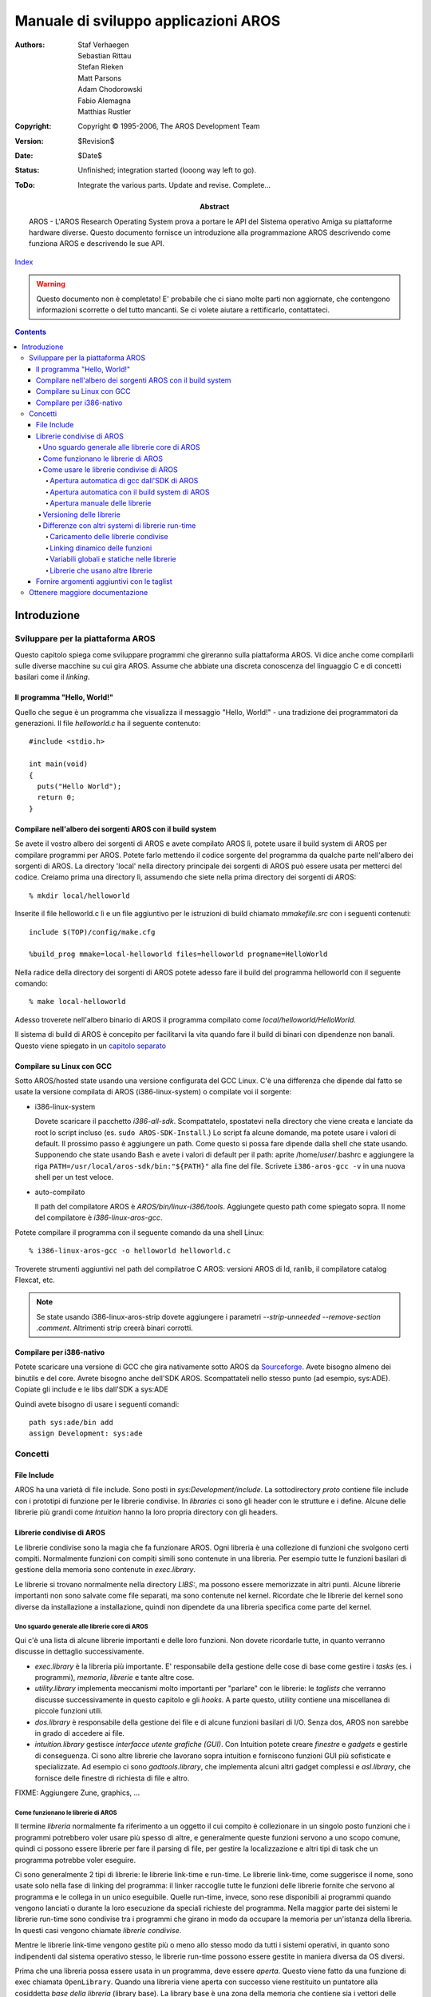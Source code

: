 =====================================
Manuale di sviluppo applicazioni AROS
=====================================

:Authors:   Staf Verhaegen, Sebastian Rittau, Stefan Rieken, Matt Parsons,
            Adam Chodorowski, Fabio Alemagna, Matthias Rustler
:Copyright: Copyright © 1995-2006, The AROS Development Team
:Version:   $Revision$
:Date:      $Date$
:Status:    Unfinished; integration started (looong way left to go).
:ToDo:      Integrate the various parts. Update and revise. Complete...
:Abstract:
    AROS - L'AROS Research Operating System prova a portare le API del Sistema
    operativo Amiga su piattaforme hardware diverse. Questo documento fornisce
    un introduzione alla programmazione AROS descrivendo come funziona AROS e
    descrivendo le sue API.    

`Index <index>`__

.. Warning::

   Questo documento non è completato! E' probabile che ci siano molte parti
   non aggiornate, che contengono informazioni scorrette o del tutto mancanti.
   Se ci volete aiutare a rettificarlo, contattateci.

.. Contents::


------------
Introduzione
------------


Sviluppare per la piattaforma AROS
==================================

Questo capitolo spiega come sviluppare programmi che gireranno sulla
piattaforma AROS. Vi dice anche come compilarli sulle diverse macchine su cui
gira AROS. Assume che abbiate una discreta conoscenza del linguaggio C e di
concetti basilari come il `linking`.


Il programma "Hello, World!"
----------------------------

Quello che segue è un programma che visualizza il messaggio "Hello, World!" -
una tradizione dei programmatori da generazioni. Il file `helloworld.c` ha il
seguente contenuto::

  #include <stdio.h>

  int main(void)
  {
    puts("Hello World");      
    return 0;
  }


Compilare nell'albero dei sorgenti AROS con il build system
-----------------------------------------------------------

Se avete il vostro albero dei sorgenti di AROS e avete compilato AROS lì, potete
usare il build system di AROS per compilare programmi per AROS. Potete farlo
mettendo il codice sorgente del programma da qualche parte nell'albero dei
sorgenti di AROS. La directory 'local' nella directory principale dei sorgenti
di AROS può essere usata per metterci del codice. Creiamo prima una directory
lì, assumendo che siete nella prima directory dei sorgenti di AROS::

  % mkdir local/helloworld

Inserite il file helloworld.c lì e un file aggiuntivo per le istruzioni di
build chiamato `mmakefile.src` con i seguenti contenuti::

  include $(TOP)/config/make.cfg
  
  %build_prog mmake=local-helloworld files=helloworld progname=HelloWorld

Nella radice della directory dei sorgenti di AROS potete adesso fare il build
del programma helloworld con il seguente comando::

  % make local-helloworld

Adesso troverete nell'albero binario di AROS il programma compilato come
`local/helloworld/HelloWorld`.

Il sistema di build di AROS è concepito per facilitarvi la vita quando fare il
build di binari con dipendenze non banali. Questo viene spiegato in un
`capitolo separato`__

__ buildsystem


Compilare su Linux con GCC
--------------------------

Sotto AROS/hosted state usando una versione configurata del GCC Linux. C'è una
differenza che dipende dal fatto se usate la versione compilata di AROS
(i386-linux-system) o compilate voi il sorgente:

+ i386-linux-system

  Dovete scaricare il pacchetto `i386-all-sdk`. Scompattatelo, spostatevi nella
  directory che viene creata e lanciate da root lo script incluso (es.
  ``sudo AROS-SDK-Install``.) Lo script fa alcune domande, ma potete usare i
  valori di default. Il prossimo passo è aggiungere un path. Come questo si
  possa fare dipende dalla shell che state usando. Supponendo che state usando
  Bash e avete i valori di default per il path: aprite /home/*user*/.bashrc e
  aggiungere la riga ``PATH=/usr/local/aros-sdk/bin:"${PATH}"`` alla fine del
  file. Scrivete ``i386-aros-gcc -v`` in una nuova shell per un test veloce.  

+ auto-compilato

  Il path del compilatore AROS è `AROS/bin/linux-i386/tools`. Aggiungete questo
  path come spiegato sopra. Il nome del compilatore è `i386-linux-aros-gcc`.  
  
Potete compilare il programma con il seguente comando da una shell Linux::

  % i386-linux-aros-gcc -o helloworld helloworld.c

Troverete strumenti aggiuntivi nel path del compilatroe C AROS:
versioni AROS di ld, ranlib, il compilatore catalog Flexcat, etc.

.. Note:: Se state usando i386-linux-aros-strip dovete aggiungere i parametri
   `--strip-unneeded --remove-section .comment`. Altrimenti strip creerà binari
   corrotti.


Compilare per i386-nativo
-------------------------

Potete scaricare una versione di GCC che gira nativamente sotto AROS da
`Sourceforge <http://sourceforge.net/project/showfiles.php?group_id=43586&package_id=127743>`_.
Avete bisogno almeno dei binutils e del core. Avrete bisogno anche dell'SDK
AROS. Scompattateli nello stesso punto (ad esempio, sys:ADE). Copiate gli
include e le libs dall'SDK a sys:ADE

Quindi avete bisogno di usare i seguenti comandi::

    path sys:ade/bin add
    assign Development: sys:ade



Concetti
========

File Include
------------

AROS ha una varietà di file include. Sono posti in `sys:Development/include`.
La sottodirectory `proto` contiene file include con i prototipi di funzione per
le librerie condivise. In `libraries` ci sono gli header con le strutture e i
define. Alcune delle librerie più grandi come `Intuition` hanno la loro propria
directory con gli headers.

Librerie condivise di AROS
--------------------------

Le librerie condivise sono la magia che fa funzionare AROS. Ogni libreria è una
collezione di funzioni che svolgono certi compiti. Normalmente funzioni con
compiti simili sono contenute in una libreria. Per esempio tutte le funzioni
basilari di gestione della memoria sono contenute in `exec.library`.

Le librerie si trovano normalmente nella directory `LIBS:`, ma possono essere
memorizzate in altri punti. Alcune librerie importanti non sono salvate come
file separati, ma sono contenute nel kernel. Ricordate che le librerie del
kernel sono diverse da installazione a installazione, quindi non dipendete da
una libreria specifica come parte del kernel.

Uno sguardo generale alle librerie core di AROS
...............................................

Qui c'è una lista di alcune librerie importanti e delle loro funzioni.
Non dovete ricordarle tutte, in quanto verranno discusse in dettaglio
successivamente.

+ `exec.library` è la libreria più importante. E' responsabile della gestione
  delle cose di base come gestire i `tasks` (es. i programmi), `memoria`,
  `librerie` e tante altre cose.

+ `utility.library` implementa meccanismi molto importanti per "parlare" con le
  librerie: le `taglists` che verranno discusse successivamente in questo
  capitolo e gli `hooks`. A parte questo, utility contiene una miscellanea di
  piccole funzioni utili.

+ `dos.library` è responsabile della gestione dei file e di alcune funzioni
  basilari di I/O. Senza dos, AROS non sarebbe in grado di accedere ai file.

+ `intuition.library` gestisce `interfacce utente grafiche (GUI)`. Con Intuition
  potete creare `finestre` e `gadgets` e gestirle di conseguenza. Ci sono altre
  librerie che lavorano sopra intuition e forniscono funzioni GUI più
  sofisticate e specializzate. Ad esempio ci sono `gadtools.library`, che
  implementa alcuni altri gadget complessi e `asl.library`, che fornisce delle
  finestre di richiesta di file e altro.  

FIXME: Aggiungere Zune, graphics, ...

Come funzionano le librerie di AROS
...................................

Il termine `libreria` normalmente fa riferimento a un oggetto il cui compito è
collezionare in un singolo posto funzioni che i programmi potrebbero voler usare
più spesso di altre, e generalmente queste funzioni servono a uno scopo comune,
quindi ci possono essere librerie per fare il parsing di file, per gestire la
localizzazione e altri tipi di task che un programma potrebbe voler eseguire.

Ci sono generalmente 2 tipi di librerie: le librerie link-time e run-time. Le
librerie link-time, come suggerisce il nome, sono usate solo nella fase di
linking del programma: il linker raccoglie tutte le funzioni delle librerie
fornite che servono al programma e le collega in un unico eseguibile. Quelle
run-time, invece, sono rese disponibili ai programmi quando vengono lanciati o
durante la loro esecuzione da speciali richieste del programma. Nella maggior
parte dei sistemi le librerie run-time sono condivise tra i programmi che
girano in modo da occupare la memoria per un'istanza della libreria. In questi
casi vengono chiamate `librerie condivise`.

Mentre le librerie link-time vengono gestite più o meno allo stesso modo da
tutti i sistemi operativi, in quanto sono indipendenti dal sistema operativo
stesso, le librerie run-time possono essere gestite in maniera diversa da OS
diversi.

Prima che una libreria possa essere usata in un programma, deve essere `aperta`.
Questo viene fatto da una funzione di exec chiamata ``OpenLibrary``. Quando una
libreria viene aperta con successo viene restituito un puntatore alla cosiddetta
`base della libreria` (library base). La library base è una zona della memoria
che contiene sia i vettori delle funzioni che i dati propri della libreria [#]_.
Quando le librerie vengono aperte sono libere di scegliere se la loro base sarà
la stessa per tutte le istanze o se una nuova sarà allocata ogni volta. Quando
viene invocata una funzione della libreria la maggior parte delle volte la
library base viene passata alla funzione in modo che i dati al suo interno
possono essere usati dentro la libreria [#]_. Una libreria può essere parte o
l'intero dato nella library base pubblica definendo un tipo per la base.
Se questo è il caso troverete il tipo nel file inclue `proto/libname.h`. Alcune
librerie più vecchie usavano questo meccanismo ma le librerie più recenti non
rendono nulla pubblico e il solo modo di cambiare lo stato interno della
libreria è quello di usare le funzioni disponibili.

.. [#] Se conoscete il C++, potreste pensare la tabella dei vettori come una
       `VTable` usata per i metodi virtuali, e il puntatore alla base della
       libreria come al puntatore `this`.

.. [#] Il passaggio della base della libreria può essere esplicito o implicito,
       a seconda della convenzione usata dalla libreria. Diversi meccanismi
       possono essere usati per il passaggio implicito della base: Macro del
       preprocessore C, funzioni inline, variabili globali, ...

Come usare le librerie condivise di AROS
........................................

Come già spiegato della sezione precedente, le librerie devono essere aperte
prima che le loro funzioni possano essere usate. L'unica libreria che non deve
essere aperta prima è la `exec.library`. Exec è sempre aperta e il vostro
compilatore sa come accedervi. Inoltre, dovete includere un header per far
conoscere il prototipo delle funzioni al codice. Questo file include è nella
directory proto, quindi se volete usare le funzioni della `dos.library` dovete
usare la riga seguente::

  #include <proto/dos.h>

Il vostro compilatore o ambiente di build può inoltre aprire alcune librerie
per voi, quindi non dovete aprirle manualmente. Leggete il manuale del vostro
compilatore per imparare questa funzionalità. Nei paragrafi che seguono verrà
spiegato il modo con cui questo viene fatto dai tools AROS e come aprire le
librerie manualmente.

Apertura automatica di gcc dall'SDK di AROS
'''''''''''''''''''''''''''''''''''''''''''

Il compilatore gcc dall'SDK di AROS apre automaticamente le seguenti librerie
principali:

- aros.library
- asl.library
- commodities.library
- cybergraphics.library
- datatypes.library
- diskfont.library
- dos.library
- expansion.library
- gadtools.library
- graphics.library
- icon.library
- iffparse.library
- intuition.library
- keymap.library
- layers.library
- locale.library
- muimaster.library (fornita da ZUNE su AROS)
- partition.library
- realtime.library
- utility.library
- workbench.library

Potete disabilitare l'auto apertura di queste librerie specificando il flag
``-nostdlibs`` al compilatore gcc. Per le librerie più vecchie fornite da AROS
potete usare la corrispondente libreria link-time che avrà cura di aprire la
libreria. Quindi, se i vostri programmi usano la reqtools.library aggiungete
``-lreqtools`` al comando gcc.

.. Note:: Ricapitolando: quando usate il compilatore GCC AROS l'uso delle
   librerie condivise diventa molto semplice e può essere gestito in due passi:

   + Usare un istruzione include per dichiarare le funzioni della libreria::

       #inclue <proto/reqtools.h>

   + Aggiungere una libreria link extra se la libreria non viene aperta
     automaticamente da gcc::

       % i386-linux-aros-gcc ... -lreqtools
       
Apertura automatica con il build system di AROS
'''''''''''''''''''''''''''''''''''''''''''''''

L'auto apertura delle librerie con il build system è molto a quella con il
compilatore gcc di AROS. Analogamente allo specificare l'opzione ``-l`` 
specificate le librerie che usate con il parametro ``uselibs`` alle macro
``%build_prog`` e ``%build_module``. Maggiori informazioni potete trovarle nel
`tutorial del build system`__.

__ buildsystem#build-system-tutorial

Apertura manuale delle librerie
'''''''''''''''''''''''''''''''

Per aprire una libreria dovete usare una funzione di `exec.library`::

    #include <proto/exec.h>

    struct Library *OpenLibrary( STRPTR name, ULONG version );

`OpenLibrary()` prende due argomenti:

name
    punta al nome della libreria. Normalmente questo è semplicemente il nome, ma
    può anche essere il path completo (assoluto o relativo) della libreria.    

    .. Note:: I path non funzionano con le librerie kernel-based (es. librerie
              incluse nel kernel). Usate solo path assoluti, se sapete
              esattamente quello che state facendo!

version
    è la versione minima della libreria da aprire. Se la libreria specificata
    viene trovata, ma la sua versione è inferiore a quella specificata in
    `version`, la libreria non verrà aperta, ma verrà restituito un errore.
    Le versioni sono importanti, perchè le librerie sono concepite per essere
    espandibili. Alcune funzioni sono disponibili solo a partire da una certa
    versione della libreria. Per esempio la funzione `AllocVec()` della
    `exec.library` è stata introdotta nella versione 36 della libreria. Se
    provate a chiamare questa funzione con una versione inferiore della
    `exec.library` installata, succederanno cose imprevedibili (molto
    probabilmente l'applicazione crasherà).
    
La seguente procedura viene usata per caricare la libreria da aprire:

1. Prima, il nome della libreria viene cercato nella lista delle librerie già
   caricate. Se questa libreria è stata caricata in memoria precedentemente (es.
   da un programma diverso) ed è ancora lì, va tutto been e `OpenLibrary()`
   torna subito.

   Le librerie nel kernel sono sempre sulla lista delle librerie caricate.

   .. Note:: I confronti in questa lista sono case sensitive! Accertatevi di
             usare il giusto case in `name`. Normalmente tutti i caratteri in
             un nome di libreria sono minuscoli.

2. Se la libreria non viene trovata nella lista e in `name` è stato specificato
   un path, viene tentata l'apertura del file specificato. Se questa fallisce,
   `OpenLibrary()` restituisce un errore.

3. Se viene specificato solo il nome della libreria, questa viene cercata prima
   nella `directory corrente`. Se non viene trovata lì, viene cercata nella
   directory `LIBS:`.


`OpenLibrary()` restituisce un puntatore a una struttura, che descrive la
libreria (`struct Library *` definita in ``exec/libraries.h``) o `NULL`, che
significa che l'apertura della libreria è fallita per qualche ragione. Il
puntatore risultante deve essere memorizzato per il compilatore. Normalmente
viene memorizzato in una variabile della forma: `<nomelibreria>Base`, es.
`IntuitionBase` per il puntatore alla *intuition.library*.

Dopo aver aperto la libreria, potete usarne le funzioni semplicemente
chiamandole come qualunque altra funzione nel vostro programma. Ma per far
sapere al compilatore cosa fare dovete includere il file header specifico per
la libreria. Questo è normalmente chiamato *proto/<nomelibreria>.h* per i
compilatori C.

Quando avete finito di usare la libreria dovete chiuderla per liberare le
risorse da essa occupate. Questa operazione viene eseguite con::

    #include <proto/exec.h>

    void CloseLibrary( struct Library *base );

`CloseLibrary()` chiude la libreria puntata da `base`. Questo puntatore può
anche essere `NULL`, in quel caso `CloseLibrary()` non fa nulla.

Dimostreremo l'uso delle librerie creando un piccolo programma, un hello-world
grafico. Invece di stampare ``Hello World!`` in console, lo faremo apparire in
un requester. Una funzione per mostrare un requester è `EasyRequestArgs()`,
che è una funzione di *intuition.library*. Non parleremo del suo utilizzo qui.
Per maggiori informazioni, guardate la sezione sui `Requesters`.



Esempio d'uso delle librerie::

    #include <proto/exec.h>          /* OpenLibrary() e CloseLibrary() */
    #include <exec/libraries.h>      /* struct Library */
    #include <dos/dos.h>             /* RETURN_OK e RETURN_FAIL */
    #include <proto/intuition.h>     /* EasyRequestArgs() */
    #include <intuition/intuition.h> /* struct EasyStruct */

    /* Questa variabile conterrà il puntatore a intuition.library */    
    struct IntuitionBase *IntuitionBase;

    int main(int argc, char *argv[])
    {
        /* Necessario a EasyRequestArgs(). */
        struct EasyStruct es = {
          sizeof(struct EasyStruct), 0UL,
          "Requester", "Hello World!", "Ok"
        };
        
        /* Prima, apriamo intuition.library. Ci serve la versione 36 o
           successiva, perchè EasyRequestArgs() è stata introdotta in questa
           versione di intuition.library
        */
        IntuitionBase = (struct IntuitionBase *)OpenLibrary("intuition.library", 36);        

        /* Dobbiamo controllare se intuition.library è stata aperta con
           successo. In caso contrario, non dobbiamo chiamarne funzioni, quindi
           usciamo immediatamente con un errore.
        */
        if (!IntuitionBase)
            return RETURN_FAIL;
        
        /* Dopo aver aperto intuition.library, chiamiamo EasyRequestArgs(). */
        EasyRequestArgs(NULL, &es, NULL, NULL);
        
        /* Infine, dobbiamo chiudere intuition.library */
        CloseLibrary((struct Library *)IntuitionBase);

        return RETURN_OK;
    }

Provate a compilare questo programma. Dovrebbe mostrarvi un grazioso requester
hello-world.

Versioning delle librerie
.........................

Le librerie condivise possono evolvere nel tempo e possono essere introdotte
nuove funzionalità. Quando un programma usa una caratteristica di una versione
recente e viene lanciato su una macchina che ha una versione più vecchia della
libreria, probabilmente causerà un crash. Per questo è stato introdotto il
versioning delle librerie, cosicchè i programmi possono controllare la versione
di una libreria e uscire elegantemente o ridurre le funzionalità. Su AROS e sui
sistemi amiga-like la versione viene determinata da un numero maggiore e un
numero minore (chiamati anche rispettivamente versione e revisione). Un nuovo
numero maggiore indica l'introduzione di nuove caratteristiche e un numero
minore incrementato indica alcune ottimizzazioni o bug fix ma mantenendo la
compatibilità. Una versione di una libreria viene spesso presentata così:
maggiore.minore [#]_ e può essere recuperata col comando dos version:

  5.System:> version dos.library
  dos.library 41.7

Durante l'apertura di una libreria potete fornire un numero di versione e
l'apertura fallirà se la versione della libreria è minore di questo valore::

  mylibbase = OpenLibrary("my.library", 2);

Questo restituirà NULL se solo la versione 1 della my.library è installata. Se
usate l'apertura automatica delle libreria, la libreria verrà aperta con la
versione della libreria usate durante la fase di linking. La versione può essere
sovrascritta con una variabile chiamata libbasename_version. Al momento la
versione della dos.library è la 41 e ciò significa che i programmi compilati
gireranno solo su altri sistemi che hanno la versione 41 della dos.library. Se
siete sicuri di usare funzioni fino alla versione 36 potete lasciare il
programma su questi sistemi con la seguente istruzione da qualche parte nel
vostro codice::

  const LONG DOSBase_version = 36;
  
La conseguenza per le librerie è che devono sempre essere retrocompatibili: se
la versione della tua libreria è la 41 ma il programma è stato compilato per la
versione 36 deve sempre girare senza problemi. Per questo una funzione a un
certo punto della tabella di lookup deve sempre eseguire la stessa funzione
anche nella nuova versione della libreria.

Se volete proprio cambiare il comportamento di una funzione con un certo nome
potreste farlo mettendola in un altro punto della tabella di lookup. Alla
vecchia locazione mettete la funzione di compatibilità che è ancora
compatibile col comportamento nelle versioni vecchie della libreria. Questo
viene fatto ad esempio per la funzione exec `OpenLibrary`, nella prima versione
di AmigaOS essa non aveva un parametro di versione e fu messa alla locazione 68.
In una versione successiva fu inclusa una funzione `OpenLibrary` che includeva
un parametro di versione e fu messa alla locazione 92. La funzione nella
posizione 68 fu rinominata `OldOpenLibrary`.

.. [#] Contrariamente a quanto alcune persone pensano, la versione
       la versione maggiore.minore non è un valore numerico: la revisione
       successiva a 1.9 è 1.10 e 1.09 non è un numero di versione valido su
       AmigaOS.

Differenze con altri systemi di librerie run-time
.................................................

Le librerie condivise di AROS hanno un'architettura unica con i suoi vantaggi
e svantaggi. Alcuni aspetti saranno discussi successivamente in questo
capitolo. La maggior parte delle volte possono essere presi come riferimento
sistemi come Windows e gli UNIX(-like).

Caricamento delle librerie condivise
''''''''''''''''''''''''''''''''''''

Su AROS le librerie a collegamento dinamico sono oggetti ELF riallocabili. La
prima volta che una libreria viene aperta viene caricata da disco e riallocata
con l'indirizzo iniziale su cui è stata caricata. I sistemi AROS e amiga like
condividono una grossa regione di memoria tra tutto il codice che gira sul
sistema. Questo significa che tutti i programmi possono usare la libreria
caricata nella memoria su cui è stata caricata.

Altri sistemi, inclusi Windows e UNIX, hanno un diverso spazio di indirizzamento
virtuale per ogni processo. Anche qui l' OS tenta di caricare la libreria
condivisa una volta sola e quindi prova a mappare la stessa libreria nello
spazio di indirizzo di ognuno dei processi che la usano. La libreria può così
essere localizzata a indirizzi diversi in spazi diversi e l'OS deve gestire
questa situazione.

Su Windows uno cerca di localizzare la libreria condivisa a una certa locazione
di memoria e prova a mapparla nella stessa memoria in ogni processo che usa
quella libreria. Se ciò non è possibile la libreria verrà duplicata in memoria.
Su molti sistemi UNIX questo problema viene evitato lasciando generare al
compilatore del codice indipendente dalla posizione, es. codice che funziona
a ogni posizione in memoria senza dover riallocare il codice. A seconda
dell'architettura, questo tipo di codice può avere più o meno impatto sulla
velocità del codice generato.

Linking dinamico delle funzioni
'''''''''''''''''''''''''''''''

I programmatori che usano linguaggi a più alto livello per accedere alle
funzioni in una libreria condivisa useranno il nome della funzione che vogliono
usare. Quando un microprocessore esegue un programma usa indirizzi di memoria
per saltare a una certa funzione. A un certo punto il nome usato dal
programmatore deve essere tradotto in un indirizzo di memoria.

Su amiga, la traduzione avviene quando il codice viene compilato o quando un
programma o un modulo vengono linkati. Ogni libbase di una libreria AROS
contiene una tabella di lookup per le funzioni della libreria. Durante la
compilazione (o il linking) il nome di una funzione viene tradotto in una
posizione in questa tabella dove può essere trovato l'indirizzo della funzione
[#]_. Le funzioni delle librerie condivise di AROS vengono quindi raggiunte
con un livello di indirezione. A seconda delle architetture CPU questo livello
di indirezione può avere più o meno influenza sulla velocità del codice.
Fortunatamente tipi simili di indirezione sono usati per chiamare le funzioni
virtuali delle classi C++ e le moderne CPU sono ottimizzate per gestire le
indirezioni senza (grossi) impatti sulla velocità. Quando la tabella di lookup
viene legata alla libbase ha bisogno di essere duplicata per le librerie che
usano una base per ogni opener.

Su Windows e i sistemi UNIX-like la traduzione di un nome di una funzione to un
indirizzo viene fatta quando il programma viene caricato e linkato a run-time
con la libreria condivisa [#]_. Quando un programma viene linkato in fase di
compilazione viene messa una lista di librerie nell'eseguibile insieme a una
lista delle funzioni utilizzate. Queste liste sono stringhe ASCII. Quando il
programma viene quindi caricato, convertirà i nomi di funzioni ai loro
indirizzi (o a un puntatore a una tabella di lookup). Prima vengono aperte le
librerie nella lista di librerie, dopo ognuna delle funzioni viene localizzata
nelle librerie. Vengono usati meccanismi diversi per il lookup dei nomi delle
funzioni. Per esempio su Windows le funzioni disponibili vengono messe in un
array ordinato in modo tale che possa venir eseguita una ricerca binaria e su
Linux vengono usati gli hash per velocizzare il lookup.

Variabili globali e statiche nelle librerie
'''''''''''''''''''''''''''''''''''''''''''

Come spiegato nel paragrafo precedente, le librerie condivise di AROS sono
caricate e inizializzate una volta sola. Questo ha anche un impatto sul modo
con cui vengono gestite le variabili globali e statiche. Potete dichiarare una
variabile globale nel sorgente della vostra libreria nel modo seguente::

  int globvar;
  
Questo creerà una variabile globale accessibile in tutte le parti della
libreria. Una volta che la libreria condivisa viene caricata in memoria, la tua
variabile verrà caricata anch'essa nella memoria occupata dalla libreria e sarà
sempre nella stessa locazione fino a quando la libreria non viene scaricata
dalla memoria. Le variabili statiche definite in una funzione vengono gestite
in modo analogo. Questo significa anche che il codice nella libreria che
accede a una variabile globale andrà sempre nella stessa locazione a
prescindere da quante volte la libreria viene aperta o da quale programma ha
chiamato il codice della libreria. Ottualmente il solo modo di avere una
variabile che ha un valore diverso per ogni apertura della libreria è avere una
libreria con una base per ogni apertura e memorizzate la libreria in questa
base. Al momento anche le variabili globali non vengono esportate dalle
librerie condivise di AROS. Possono essere utilizzate solo all'interno della
libreria stessa, i programmi che usano una libreria non possono accedere alle
variabili globali della libreria direttamente. Per questo le variabili nelle
librerie condivise di AROS sono gestite in modo diverso da quelle nelle
librerie link-time. Una variabile globale definita in una libreria link-time è
anche accessibile dal programma a cui è stata linkata la libreria e ogni
programma linkato con la stessa libreria link-time avrà la propria versione
della variabile globale.

Su UNIX, le librerie condivise furono introdotte dopo che le librerie link-time
furono usate pesantemente. Uno degli obiettivi di progettazione fu quello di
rendere il comportamento delle librerie condivise lo stesso di quelle link-time.
Per questo viene effettuata una copia delle variabili ogni volta che un
programma apre una libreria condivisa. In questo modo, ogni programma che ha
aperto una libreria condivisa avrà il proprio insieme di variabili globali.
Inoltre, anche le variabili globali di una libreria condivisa vengono
automaticamente esportate da quella libreria, cosicchè possano essere usate
direttamente nel programma che usa quella libreria.

Su Windows è possibile decidere il comportamento delle variabili globali, se
renderlo come quello di AROS o come quello di UNIX, ma di default vengono
gestite come quelle di UNIX.

Per portare le librerie condivise su AROS o su Amiga, bisogna tener conto di
questa diversa gestione delle variabili. Alcune librerie dipendono da come
vengono gestite le variabili sulle librerie condivise in UNIX e Windows e
possono essere difficili da portare su AROS.

For porting shared libraries to AROS or amiga this different handling of
variables has to be taken into account. Some libraries depend on how
variables are handled in UNIX and Windows shared libraries and may be
difficult to port to AROS.

.. Note::
   La spiegazione in questo paragrafo descrive come funzionava la gestione
   dei dati nelle librerie condivise al momento in cui il testo è stato
   scritto. A quel tempo c'erano ancora discussioni su come estendere tutto
   questo per permettere anche gestioni simili a quelle effettuate da altri
   tipi di libreria.

Librerie che usano altre librerie
'''''''''''''''''''''''''''''''''

Una libreria può aprire un'altra libreria. Quando una libreria apre un'altra
libreria ottiene il libbase per quella libreria. Questo significa che una
libreria che ha una base per ogni opener ritornerà un libbase unico a un'altra
libreria. Quando un programma apre una libreria con una base per ogni opener
otterrà indietro un libbase. Adesso, quando il programma apre una seconda
libreria che apre di nuovo la prima libreria allora verrà usato un libbase
diverso nella seconda libreria e nel programma. I programmatori di librerie con
un libbase per opener devono tenere conto di tutto ciò.

Come discusso precedentemente su UNIX e Windows tutto è basato sui processi.
Quando un programma viene caricato viene creato un nuovo processo, ogni
libreria condivisa usata in quel processo viene linkata dinamicamente una volta
sola a quel processo. Questo significa che un programma e una libreria
condivisa che accedono entrambe a una seconda libreria condivisa useranno la
stessa istanza di quella libreria condivisa. Inoltre questo comportamento
diverso può rendere difficile portare librerie condivise da UNIX/Windows.

.. Note::
   Ancora, la spiegazione in questo paragrafo descrive come funzionaba la
   gestione dell'apertura delle librerie condivise al momento della stesura
   di questo testo.
   In quel momento c'era anche una discussione su come estendere tutto questo
   per permettere una gestione simile a quella di altri tipi di libreria.   

.. [#] In realtà, in certi casi, questa tabella può contenere qualcosa in più
       dei soli puntatori a funzioni. Su AROS per 68k, infatti, dove la
       compatibilità binaria con AmigaOS (TM) è un problema, ogni voce della
       tabella contiene un'istruzione JMP seguita dall'indirizzo della funzione
       (che è parte, quindi, dell'opcode del JMP), e i programmi dell'utente
       non saltano all'indirizzo nel vettore, ma saltano al vettore stesso, e
       quindi l'istruzione JMP reindirizza il flusso del programma alla giusta
       funzione.

.. [#] FIXME: a.out librerie condivise, cardinal su Windows, ...

Fornire argomenti aggiuntivi con le taglist
-------------------------------------------

Ogni funzione di libreria prende un numero fisso di argomenti. Questo pone
qualche problema con funzioni complesse che potrebbero richiedere un gran
numero di argomenti. Per evitare questo problema furono introdotte le
cosidette taglist (liste di tag). In ``utility/tagitem.h`` troviamo una
struttura `TagItem`, che contiene i membri `ti_Tag` e `ti_Data`. Una taglist
contiene un array di queste strutture. La dimensione della lista non è
limitata. Il campo `ti_Tag` è un identificatore (spesso chiamato Tag) che
dichiara cosa contiene `ti_Data`. `ti_Data` può essere sia un intero che un
puntatore. E' garantito che sia almeno delle dimensioni di una long-word o di
un puntatore (che è più grande).

Nella descrizione di una funzione che usa una tag-list, sono elencati tutti i
possibili tag. Le funzioni devono ignorare i tag sconosciuti e usare i valori
di default per i tag non specificati, quindi le taglist sono un modo molto
flessibile di fornire argomenti a una funzione.

Ci sono alcuni tag speciali che tutte le funzioni comprendono (definiti in
``utility/tagitem.h``):


`TAG_DONE` e `TAG_END`
    Definiscono la fine di una taglist. Ogni taglist deve terminare con uno
    di questi. Un successivo `ti_Data` deve essere ignorato dalla funzione
    chiamata, quindi non deve esistere in memoria.    

`TAG_IGNORE`
    Significa che il contenuto di `ti_Data` deve essere ignorato. Questo tag
    è particolarmente utile per l'inclusione condizionale dei tag.    

`TAG_MORE`
    Usando questo tag, potete collegare insieme più taglist. `ti_Data` punta a
    un'altra taglist. L'elaborazione della taglist corrente sarà interrotta e
    quella nuova verrà elaborata al posto suo. Questo tag determina, inoltre,
    la taglist corrente.    

`TAG_SKIP`
    Forza il parser a saltare i successivi tag `ti_Data`. Essi non saranno
    processati.
   
Potete sempre fornire `NULL` al posto di un puntatore a una taglist. Tutte le
funzioni devono essere in grado di gestire i puntatori `NULL`. Sono equivalenti
a delle taglist con `TAG_DONE` come primo tag.

Una funzione che ha bisogno di una taglist è::

    #include <proto/intuition.h>

    struct Window *OpenWindowTagList
    (
        struct NewWindow *newwin, struct TagList *taglist
    );

Questa funzione sarà discussa in dettaglio nel 
.. FIXME:: *capitolo sulle finestre*

Per ora dovete solo sapere che questa funzione apre una nuova finestra.
Settiamo l'argomento `newwin` a `NULL`. I soli tag che vediamo per ora sono:

==========  ===============================  ========
Tag         Descrizione                        Tipo
==========  ===============================  ========
WA_Width    Larghezza finestra in pixel      UWORD
WA_Height   Altezza finestra in pixel        UWORD
WA_Title    Titolo della finestra            STRPTR
==========  ===============================  ========

Un'altra funzione che ci serve per il nostro piccolo esempio è::

    #include <proto/intuition.h>

    void CloseWindow( struct Window *window );

Questa funzione si usa per chiudere una finestra aperta.

Adesso diamo un'occhiata a un altro piccolo programma hello-world. Questo apre
una finestra che dice "Hello World!" nella barra del titolo, per due secondi::

    #include <proto/exec.h>
    #include <exec/libraries.h>
    #include <proto/dos.h>
    #include <proto/intuition.h>
    #include <intuition/intuition.h>

    struct DosLibrary    *DOSBase;
    struct IntuitionBase *IntuitionBase;

    int main(int argc, char *argv[])
    {
        int error = RETURN_OK;
        
        /* Questo ci serve dopo per la funzione Delay(). */
        DOSBase = (struct DosLibrary *)OpenLibrary("dos.library", 36);
        if (DOSBase)
        {
            IntuitionBase = (struct IntuitionBase *)OpenLibrary("intuition.library", 36);
            if (IntuitionBase)
            {
                struct Window *win;
                /* Settiamo i nostri tag. */
                struct TagItem tags[] =
                {
                    { WA_Width, 100                  },
                    { WA_Height, 50                  },
                    { WA_Title, (IPTR)"Hello World!" },
                    { TAG_DONE, 0UL                  }
                };

                win = OpenWindowTagList(NULL, tags);
                if (win)
                {
                    /* Ora aspettiamo due secondi, in modo da poter vedere
                       la nostra simpatica finestra.                    
                    */
                    Delay(100);

                    /* Chiudiamo la finestra. */
                    CloseWindow(win);
                }

                CloseLibrary((struct Library *)IntuitionBase);
            }
            else
                error = RETURN_FAIL;

            CloseLibrary((struct Library *)DOSBase);
        } else
            error = RETURN_FAIL;

        return error;
    }

Ovviamente, questo metodo di settare le taglist è abbastanza complicato. Così
per la maggior parte delle funzioni che usano le taglist sono disponibili delle
scorciatoie. La link-library `amiga.lib` fornisce queste scorciatoie per tutte
le funzioni interne di AROS. Queste versioni varargs possono essere usate in
questo modo:

    #include <proto/alib.h>

    Function( arg1, ..., argn, TAG1, data1, ..., TAG_DONE );

Il nostro esempio di sopra avrebbe questo aspetto, usando la versione vararg di
`OpenWindowTagList()`, chiamata `OpenWindowTags()`::

    [...]

    if( IntuitionBase )
    {
        struct Window *win;

        win = OpenWindowTags
        (
            NULL, WA_Width, 100, WA_Height, 20,
            WA_Title, "Hello World!", TAG_DONE
        );
        )
        if( win )
        {

    [...]

Più semplice, non è vero?


Ottenere maggiore documentazione
================================

Un "Hello, World!" non è un museo del Talento dei Programmatori, quindi
potreste chiedervi se c'è di più per AROS. Certo che c'è. Ma questa guida non è
una Guida del Programmatore e neanche una Guida Di Riferimento. Questo genere
di guide potrebbero essere scritte in futuro, ma per ora, le migliori guide
per il programmatore AROS che potete trovare sono i libri che sono stati
scritti per l'Amiga, e i migliori riferimenti per AROS sono gli
`autodocs <./../autodocs/index>`__ di AROS. (gli autodoc sono descrizioni delle
librerie di funzioni di AROS create parsando i sorgenti di AROS).
Ma questi sono principalmente utili per i programmatori Amiga avanzati:
forniscono solamente una spiegazione molto breve di ogni funzione. Se dovete
imparare la programmazione AROS dall'inizio, dovreste davvero tentare di
trovare qualche vecchio libro Amiga, o comprare il CDRom per gli sviluppatori
Amiga.
